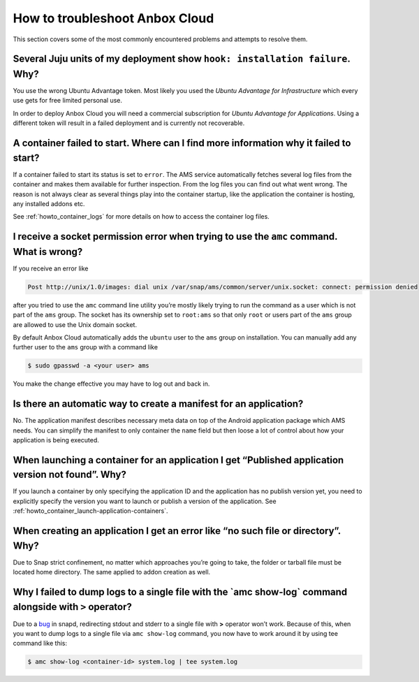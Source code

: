 .. _howto_troubleshoot_landing:

===============================
How to troubleshoot Anbox Cloud
===============================

This section covers some of the most commonly encountered problems and
attempts to resolve them.

Several Juju units of my deployment show ``hook: installation failure``. Why?
=============================================================================

You use the wrong Ubuntu Advantage token. Most likely you used the
*Ubuntu Advantage for Infrastructure* which every use gets for free
limited personal use.

In order to deploy Anbox Cloud you will need a commercial subscription
for *Ubuntu Advantage for Applications*. Using a different token
will result in a failed deployment and is currently not recoverable.

A container failed to start. Where can I find more information why it failed to start?
======================================================================================

If a container failed to start its status is set to ``error``. The AMS
service automatically fetches several log files from the container and
makes them available for further inspection. From the log files you can
find out what went wrong. The reason is not always clear as several
things play into the container startup, like the application the
container is hosting, any installed addons etc.

See :ref:`howto_container_logs`
for more details on how to access the container log files.

I receive a socket permission error when trying to use the ``amc`` command. What is wrong?
==========================================================================================

If you receive an error like

.. code:: text

   Post http://unix/1.0/images: dial unix /var/snap/ams/common/server/unix.socket: connect: permission denied

after you tried to use the ``amc`` command line utility you’re mostly
likely trying to run the command as a user which is not part of the
``ams`` group. The socket has its ownership set to ``root:ams`` so that
only ``root`` or users part of the ``ams`` group are allowed to use the
Unix domain socket.

By default Anbox Cloud automatically adds the ``ubuntu`` user to the
``ams`` group on installation. You can manually add any further user to
the ``ams`` group with a command like

.. code:: bash

   $ sudo gpasswd -a <your user> ams

You make the change effective you may have to log out and back in.

Is there an automatic way to create a manifest for an application?
==================================================================

No. The application manifest describes necessary meta data on top of the
Android application package which AMS needs. You can simplify the
manifest to only container the ``name`` field but then loose a lot of
control about how your application is being executed.

When launching a container for an application I get “Published application version not found”. Why?
===================================================================================================

If you launch a container by only specifying the application ID and the
application has no publish version yet, you need to explicitly specify
the version you want to launch or publish a version of the application.
See :ref:`howto_container_launch-application-containers`.

When creating an application I get an error like “no such file or directory”. Why?
==================================================================================

Due to Snap strict confinement, no matter which approaches you’re going
to take, the folder or tarball file must be located home directory. The
same applied to addon creation as well.

Why I failed to dump logs to a single file with the \`amc show-log\` command alongside with ``>`` operator?
===========================================================================================================

Due to a `bug <https://bugs.launchpad.net/snapd/+bug/1835805>`_ in
snapd, redirecting stdout and stderr to a single file with **>**
operator won’t work. Because of this, when you want to dump logs to a
single file via ``amc show-log`` command, you now have to work around it
by using tee command like this:

.. code:: bash

   $ amc show-log <container-id> system.log | tee system.log

